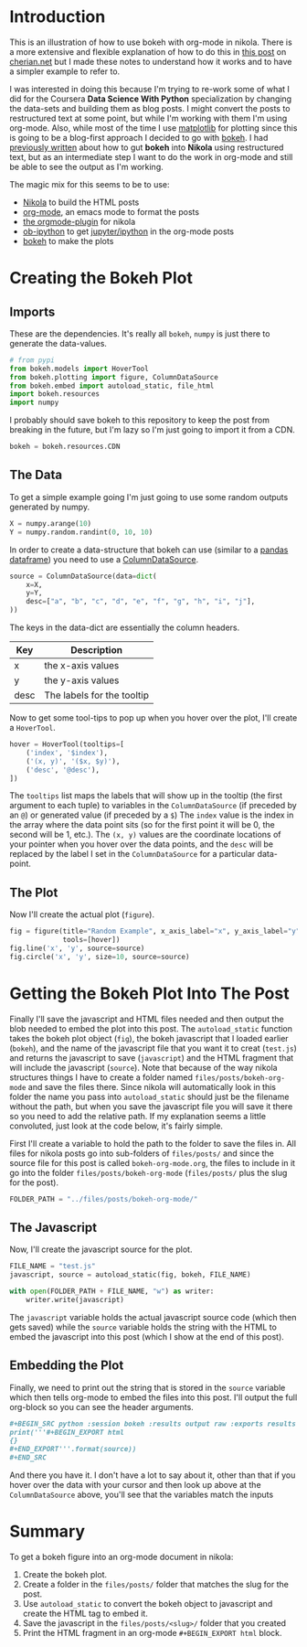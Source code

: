 #+BEGIN_COMMENT
.. title: bokeh org-mode
.. slug: bokeh-org-mode
.. date: 2018-04-25 21:59:50 UTC-07:00
.. tags: bokeh org howto
.. category: visualization
.. link: 
.. description: An experiment in getting bokeh working with org-mode.
.. type: text
#+END_COMMENT

* Introduction
This is an illustration of how to use bokeh with org-mode in nikola. There is a more extensive and flexible explanation of how to do this in [[http://cherian.net/posts/bokeh-org-mode.html][this post]] on [[http://cherian.net][cherian.net]] but I made these notes to understand how it works and to have a simpler example to refer to.

I was interested in doing this because I'm trying to re-work some of what I did for the Coursera *Data Science With Python* specialization by changing the data-sets and building them as blog posts. I might convert the posts to restructured text at some point, but while I'm working with them I'm using org-mode. Also, while most of the time I use [[https://matplotlib.org][matplotlib]] for plotting since this is going to be a blog-first approach I decided to go with [[https://bokeh.pydata.org/en/latest/][bokeh]]. I had [[https://necromuralist.github.io/data_science/posts/bokeh-test/][previously written]] about how to gut *bokeh* into *Nikola* using restructured text, but as an intermediate step I want to do the work in org-mode and still be able to see the output as I'm working. 

The magic mix for this seems to be to use:

 - [[https://getnikola.com][Nikola]] to build the HTML posts
 - [[http://orgmode.org][org-mode]], an emacs mode to format the posts
 - [[https://plugins.getnikola.com/v7/orgmode/][the orgmode-plugin]] for nikola
 - [[https://github.com/gregsexton/ob-ipython][ob-ipython]] to get [[https://jupyter.org][jupyter/ipython]] in the org-mode posts
 - [[https://bokeh.pydata.org/en/latest/docs/user_guide/quickstart.html#userguide-quickstart][bokeh]] to make the plots

* Creating the Bokeh Plot
** Imports
  These are the dependencies. It's really all =bokeh=, =numpy= is just there to generate the data-values.

#+BEGIN_SRC python :session bokeh :results none
# from pypi
from bokeh.models import HoverTool
from bokeh.plotting import figure, ColumnDataSource
from bokeh.embed import autoload_static, file_html
import bokeh.resources
import numpy
#+END_SRC

I probably should save bokeh to this repository to keep the post from breaking in the future, but I'm lazy so I'm just going to import it from a CDN.

#+BEGIN_SRC python :session bokeh :results none
bokeh = bokeh.resources.CDN
#+END_SRC

** The Data
  To get a simple example going I'm just going to use some random outputs generated by numpy.

#+BEGIN_SRC python :session bokeh :results none
X = numpy.arange(10)
Y = numpy.random.randint(0, 10, 10)
#+END_SRC

In order to create a data-structure that bokeh can use (similar to a [[https://pandas.pydata.org/pandas-docs/stable/generated/pandas.DataFrame.html][pandas dataframe]]) you need to use a [[https://bokeh.pydata.org/en/0.10.0/docs/reference/models/sources.html][ColumnDataSource]].
#+BEGIN_SRC python :session bokeh :results none
source = ColumnDataSource(data=dict(
    x=X,
    y=Y,
    desc=["a", "b", "c", "d", "e", "f", "g", "h", "i", "j"],
))
#+END_SRC

The keys in the data-dict are essentially the column headers.

| Key  | Description                |
|------+----------------------------|
| x    | the x-axis values          |
| y    | the y-axis values          |
| desc | The labels for the tooltip |

Now to get some tool-tips to pop up when you hover over the plot, I'll create a =HoverTool=.

#+BEGIN_SRC python :session bokeh :results none
hover = HoverTool(tooltips=[
    ('index', '$index'),
    ('(x, y)', '($x, $y)'),
    ('desc', '@desc'),
])
#+END_SRC

The =tooltips= list maps the labels that will show up in the tooltip (the first argument to each tuple) to variables in the =ColumnDataSource= (if preceded by an =@=) or generated value (if preceded by a =$=) The =index= value is the index in the array where the data point sits (so for the first point it will be 0, the second will be 1, etc.). The =(x, y)= values are the coordinate locations of your pointer when you hover over the data points, and the =desc= will be replaced by the label I set in the =ColumnDataSource= for a particular data-point.
** The Plot
Now I'll create the actual plot (=figure=).

#+BEGIN_SRC python :session bokeh :results none
fig = figure(title="Random Example", x_axis_label="x", y_axis_label="y",
             tools=[hover])
fig.line('x', 'y', source=source)
fig.circle('x', 'y', size=10, source=source)
#+END_SRC

* Getting the Bokeh Plot Into The Post 
Finally I'll save the javascript and HTML files needed and then output the blob needed to embed the plot into this post. The =autoload_static= function takes the bokeh plot object (=fig=), the bokeh javascript that I loaded earlier (=bokeh=), and the name of the javascript file that you want it to creat (=test.js=) and returns the javascript to save (=javascript=) and the HTML fragment that will include the javascript (=source=). Note that because of the way nikola structures things I have to create a folder named =files/posts/bokeh-org-mode= and save the files there. Since nikola will automatically look in this folder the name you pass into =autoload_static= should just be the filename without the path, but when you save the javascript file you will save it there so you need to add the relative path. If my explanation seems a little convoluted, just look at the code below, it's fairly simple.

First I'll create a variable to hold the path to the folder to save the files in. All files for nikola posts go into sub-folders of =files/posts/= and since the source file for this post is called =bokeh-org-mode.org=, the files to include in it go into the folder =files/posts/bokeh-org-mode= (=files/posts/= plus the slug for the post).

#+BEGIN_SRC python :session bokeh :results none
FOLDER_PATH = "../files/posts/bokeh-org-mode/"
#+END_SRC
** The Javascript
Now, I'll create the javascript source for the plot.

#+BEGIN_SRC python :session bokeh :results none
FILE_NAME = "test.js"
javascript, source = autoload_static(fig, bokeh, FILE_NAME)

with open(FOLDER_PATH + FILE_NAME, "w") as writer:
    writer.write(javascript)
#+END_SRC

The =javascript= variable holds the actual javascript source code (which then gets saved) while the =source= variable holds the string with the HTML to embed the javascript into this post (which I show at the end of this post).

** Embedding the Plot
Finally, we need to print out the string that is stored in the =source= variable which then tells org-mode to embed the files into this post. I'll output the full org-block so you can see the header arguments.

#+BEGIN_SRC org
#+BEGIN_SRC python :session bokeh :results output raw :exports results
print('''#+BEGIN_EXPORT html
{}
#+END_EXPORT'''.format(source))
,#+END_SRC
#+END_SRC

#+BEGIN_SRC python :session bokeh :results output raw :exports results
print('''#+BEGIN_EXPORT html
{}
#+END_EXPORT'''.format(source))
#+END_SRC

#+RESULTS:
#+BEGIN_EXPORT html

<script
    src="test.js"
    id="99045dff-710a-4c8e-8565-6fd31b538349"
    data-bokeh-model-id="f46a6fe0-7aab-47d9-aae0-d14718763236"
    data-bokeh-doc-id="99649b1a-8c14-49b7-a6ef-c61b3ec6dbae"
></script>
#+END_EXPORT

And there you have it. I don't have a lot to say about it, other than that if you hover over the data with your cursor and then look up above at the =ColumnDataSource= above, you'll see that the variables match the inputs

* Summary
To get a bokeh figure into an org-mode document in nikola:

 1. Create the bokeh plot.
 2. Create a folder in the =files/posts/= folder that matches the slug for the post.
 3. Use =autoload_static= to convert the bokeh object to javascript and create the HTML tag to embed it.
 4. Save the javascript in the =files/posts/<slug>/= folder that you created
 5. Print the HTML fragment in an org-mode =#+BEGIN_EXPORT html= block.
